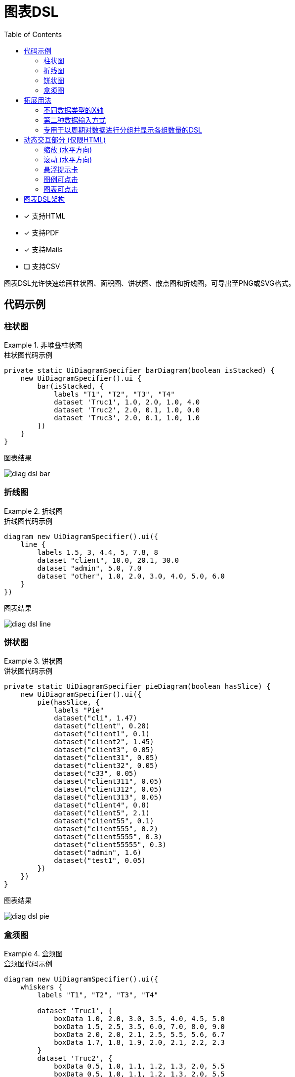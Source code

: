 = 图表DSL
:doctype: book
:taack-category: 3|doc/DSLs
:toc:
:source-highlighter: rouge
:icons: font

* [*] 支持HTML
* [*] 支持PDF
* [*] 支持Mails
* [ ] 支持CSV

图表DSL允许快速绘画柱状图、面积图、饼状图、散点图和折线图，可导出至PNG或SVG格式。

== 代码示例

=== 柱状图

.非堆叠柱状图
====
.柱状图代码示例
[source,groovy]
----
private static UiDiagramSpecifier barDiagram(boolean isStacked) {
    new UiDiagramSpecifier().ui {
        bar(isStacked, {
            labels "T1", "T2", "T3", "T4"
            dataset 'Truc1', 1.0, 2.0, 1.0, 4.0
            dataset 'Truc2', 2.0, 0.1, 1.0, 0.0
            dataset 'Truc3', 2.0, 0.1, 1.0, 1.0
        })
    }
}
----

.图表结果
image:diag-dsl-bar.webp[]
====

=== 折线图

.折线图
====
.折线图代码示例
[source,groovy]
----
diagram new UiDiagramSpecifier().ui({
    line {
        labels 1.5, 3, 4.4, 5, 7.8, 8
        dataset "client", 10.0, 20.1, 30.0
        dataset "admin", 5.0, 7.0
        dataset "other", 1.0, 2.0, 3.0, 4.0, 5.0, 6.0
    }
})
----

.图表结果
image:diag-dsl-line.webp[]
====

=== 饼状图

.饼状图
====
.饼状图代码示例
[source,groovy]
----
private static UiDiagramSpecifier pieDiagram(boolean hasSlice) {
    new UiDiagramSpecifier().ui({
        pie(hasSlice, {
            labels "Pie"
            dataset("cli", 1.47)
            dataset("client", 0.28)
            dataset("client1", 0.1)
            dataset("client2", 1.45)
            dataset("client3", 0.05)
            dataset("client31", 0.05)
            dataset("client32", 0.05)
            dataset("c33", 0.05)
            dataset("client311", 0.05)
            dataset("client312", 0.05)
            dataset("client313", 0.05)
            dataset("client4", 0.8)
            dataset("client5", 2.1)
            dataset("client55", 0.1)
            dataset("client555", 0.2)
            dataset("client5555", 0.3)
            dataset("client55555", 0.3)
            dataset("admin", 1.6)
            dataset("test1", 0.05)
        })
    })
}
----

.图表结果
image:diag-dsl-pie.webp[]
====

=== 盒须图

.盒须图
====
.盒须图代码示例
[source,groovy]
----
diagram new UiDiagramSpecifier().ui({
    whiskers {
        labels "T1", "T2", "T3", "T4"

        dataset 'Truc1', {
            boxData 1.0, 2.0, 3.0, 3.5, 4.0, 4.5, 5.0
            boxData 1.5, 2.5, 3.5, 6.0, 7.0, 8.0, 9.0
            boxData 2.0, 2.0, 2.1, 2.5, 5.5, 5.6, 6.7
            boxData 1.7, 1.8, 1.9, 2.0, 2.1, 2.2, 2.3
        }
        dataset 'Truc2', {
            boxData 0.5, 1.0, 1.1, 1.2, 1.3, 2.0, 5.5
            boxData 0.5, 1.0, 1.1, 1.2, 1.3, 2.0, 5.5
            boxData 0.5, 1.0, 1.1, 1.2, 1.3, 2.0, 5.5
            boxData 0.5, 1.0, 1.1, 1.2, 1.3, 2.0, 5.5
        }
    }
})
----

.图表结果
image:diag-dsl-whiskers.webp[]
====

== 拓展用法

=== 不同数据类型的X轴

X轴的数据可为如下3种不同类型:

- String (离散)
- Number (连续)
- Date (连续)

[source,groovy]
----
diagram new UiDiagramSpecifier().ui({
    line { // X轴: String
        labels "T1", "T2", "T3"
        dataset "test", 10.0, 20.1, 30.0
    }
    line { // X轴: String
        labels 1.5, 1.7, 3.5
        dataset "test", 10.0, 20.1, 30.0
    }
    line { // X轴: Date
        Date date1 = new Date() // 此时 (2025-02-28 10:55)
        Date date2 = new Date(date1.getTime() + 1000*60*60*2) // 2小时后
        Date date3 = new Date(date1.getTime() + 1000*60*60*10) // 10小时后
        labels DiagramXLabelDateFormat.HOUR, date1, date2, date3, <1>
        dataset "test", 10.0, 20.1, 30.0
    }
})
----

<1> DiagramXLabelDateFormat: 决定了日期的显示形式，同时也决定了图表中X轴每一间隔的单位长度。

image:screenshot-dsl-diagram-xLabels-type.png[]

=== 第二种数据输入方式

通常用于X轴数据为连续型的图表，且不同数据源有着不同的X坐标。

[source,groovy]
----
diagram new UiDiagramSpecifier().ui({
    // 常规方式：不同的数据源有着相同的X坐标。
    line {
        labels 1.5, 1.7, 3.5

        // 3个数据: (1.5, 10.0), (1.7, 20.1), (3.5, 30.0)
        dataset "test1", 10.0, 20.1, 30.0

        // 3个数据: (1.5, 1.0), (1.7, 2.0), (3.5, 3.0)
        dataset "test2", 1.0, 2.0, 3.0
    }

    // 第二种方式：不同的数据源有着不同的X坐标。
    line {
        // 3个数据: (1.5, 10.0), (1.7, 20.1), (3.5, 30.0)
        dataset "test1", [1.5: 10.0, 1.7: 20.1, 3.5: 30.0]

        // 2个数据: (1.5, 1.0), (6.1, 2.0)
        dataset "test2", [1.5: 1.0, 6.1: 2.0]
    }
})
----

image:screenshot-dsl-diagram-coordinate.png[]

=== 专用于以周期对数据进行分组并显示各组数量的DSL

例如我们此时有一大串数据 (每个数据都对应有一个创建日期)，且希望按年/月/日/小时划分显示出各个时间段的数据总量

.DSL详情
[source,groovy]
----
    /**
     * Group the given dates according to DiagramXLabelDateFormat, then count every group and put the result as data to draw.
     *
     * For example:
     *      Knowing DiagramXLabelDateFormat.MONTH (Defined by {@link #labels(DiagramXLabelDateFormat dateFormat)}),
     *      and being given dates: 2025-01-01, 2025-01-10, 2025-01-20, 2025-02-01, 2025-02-10, 2025-03-01.
     *
     *      So they are divided to 3 groups with their own count: [2025-01: 3, 2025-02: 2, 2025-03: 1].
     *      The groups will be used as data to draw:
     *          - xLabels = ["2025-01", "2025-02", "2025-03"]
     *          - yDataList = [3.0, 2.0, 1.0]
     *
     * @param key
     * @param dates
     */
    void dataset(final String key, final Date... dates)
----

.使用该DSL的代码示例
[source,groovy]
----
diagram new UiDiagramSpecifier().ui({
    List<Claim> claims = Claim.findAll()
    bar {
        labels DiagramXLabelDateFormat.MONTH // show claim count month-by-month
        dataset "Claim", claims.collect { it.dateCreated } as Date[]
    }
})
----

.图表结果
image:screenshot-dsl-diagram-count-object.png[]

== 动态交互部分 (仅限HTML)

=== 缩放 (水平方向)

置鼠标于图表，滚动鼠标滚轮:

- 上滚以放大
- 下滚以缩小

=== 滚动 (水平方向)

置鼠标于图表，保持左键按下，水平移动鼠标。

WARNING: 滚动幅度有最大与最小限制

=== 悬浮提示卡

图形的数据不再静态常驻显示。我们可以将鼠标放置在任意图形上，然后一个包含了该图形所有数据信息的悬浮提示卡将会实时显示在鼠标一侧。

image:screenshot-dsl-diagram-tooltip.png[]

=== 图例可点击

单击任一数据源的图例允许我们完全隐藏/重现该数据源的所有数据。

=== 图表可点击

如果用户事先定义了一个图表动作 (Diagram Action)，那么该图表中的所有图形都将变为可点击状态以调用该Action，并附带被点击图形的所有数据信息 (*X坐标*，*Y坐标*，*数据源名称*)。

[[_diagram_action]]
.如何在代码中定义一个图表动作
[source,groovy]
----
new UiDiagramSpecifier().ui {
    bar {
        labels 'date1', 'date2', 'date3'
        dataset 'Stuff1', 3.0, 4.0, 5.0

        diagramAction this.&clickDiagram as MC, id, <1>
        [optionalParam: 'value']                    <2>
    }
}

def clickDiagram() {
    println(params)
    // [id: 123456, dataset: "Stuff1",
    // optionalParam: "value"                       <3>
    // x: "date1", y: "3.0"]
}

----

<1> 点击后所导向的目标Action
<2> 允许传输额外参数
<3> 目标Action中可获得相关参数: *X坐标*，*Y坐标*，*数据源名称* 和 *额外参数*

== 图表DSL架构

[graphviz,format="svg",align=center]
.图表DSL架构图
----
digraph mygraph {
  node [shape=box];
  ui
  ui -> bar, scatter, line, area, pie, whiskers
  bar, scatter, line, area, pie, whiskers -> labels [label = "1:1"]
  bar, scatter, line, area, pie -> dataset [label = "1:N"]
  whiskers -> wdataset [label = "1:N"]
  wdataset -> boxData [label = "1:N"]
}
----

